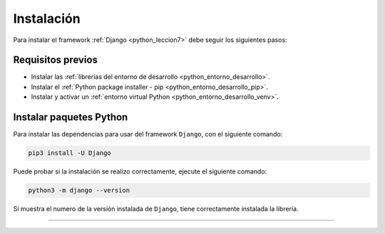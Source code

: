 .. _python_django_instalacion:

Instalación
===========

Para instalar el framework :ref:`Django <python_leccion7>` debe seguir los siguientes pasos:


Requisitos previos
------------------

- Instalar las :ref:`librerías del entorno de desarrollo <python_entorno_desarrollo>`.

- Instalar el :ref:`Python package installer - pip <python_entorno_desarrollo_pip>`.

- Instalar y activar un :ref:`entorno virtual Python <python_entorno_desarrollo_venv>`.

..
    Actualizar repositorios de paquetes disponibles para instalar, con el siguiente comando:

    ::

        sudo apt update && sudo apt upgrade -y

    Instalar dependencias mínimas necesarias, con el siguiente comando:

    ::

        sudo apt install -y python3-dev
        sudo apt install -y python3-pip
        sudo apt install -y python3-virtualenv

    ::

        sudo apt install -y git


    Entorno virtual Python
    ----------------------

    Crear entorno virtual Python en directorio raíz con el siguiente comando:

    ::

        virtualenv --python /usr/bin/python3 ~/venv


    Activar el entorno virtual Python creado con el siguiente comando:

    ::

        source ~/venv/bin/activate


Instalar paquetes Python
------------------------

Para instalar las dependencias para usar del framework ``Django``, con el siguiente comando:

.. code-block:: console

    pip3 install -U Django

Puede probar si la instalación se realizo correctamente, ejecute el siguiente comando:

.. code-block:: console

    python3 -m django --version

Si muestra el numero de la versión instalada de ``Django``, tiene
correctamente instalada la librería.


----


.. seealso::

    Consulte la sección de :ref:`lecturas suplementarias <lecturas_extras_leccion7>`
    del entrenamiento para ampliar su conocimiento en esta temática.


.. raw:: html
   :file: ../_templates/partials/soporte_profesional.html

..
  .. disqus::
